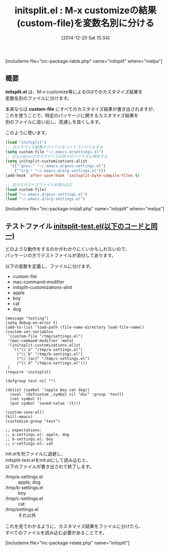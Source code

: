 #+BLOG: rubikitch
#+POSTID: 514
#+BLOG: rubikitch
#+DATE: [2014-12-20 Sat 15:34]
#+PERMALINK: initsplit
#+OPTIONS: toc:nil num:nil todo:nil pri:nil tags:nil ^:nil \n:t -:nil
#+ISPAGE: nil
#+DESCRIPTION:特定のパッケージに関するカスタマイズ結果を別のファイルに追い出し、見通しを良くします。
# (progn (erase-buffer)(find-file-hook--org2blog/wp-mode))
#+BLOG: rubikitch
#+CATEGORY: init.el
#+EL_PKG_NAME: initsplit
#+TAGS: 設定ファイル
#+EL_TITLE0: M-x customizeの結果(custom-file)を変数名別に分ける
#+begin: org2blog
#+TITLE: initsplit.el : M-x customizeの結果(custom-file)を変数名別に分ける
[includeme file="inc-package-table.php" name="initsplit" where="melpa"]
** 概要
*initsplit.el* は、M-x customize等によるGUIでのカスタマイズ結果を
変数名別のファイルに分けます。

本来ならば *custom-file* にすべてのカスタマイズ結果が書き出されますが、
これを使うことで、特定のパッケージに関するカスタマイズ結果を
別のファイルに追い出し、見通しを良くします。

このように使います。

#+BEGIN_SRC emacs-lisp :results silent
(load "initsplit")
;; カスタマイズ結果のファイルをバイトコンパイルする
(setq custom-file "~/.emacs.d/settings.el")
;; orgとgnusのカスタマイズは別々のファイルに保存する
(setq initsplit-customizations-alist
  '(("^gnus-" "~/.emacs.d/gnus-settings.el")
    ("^org-" "~/.emacs.d/org-settings.el")))
(add-hook 'after-save-hook 'initsplit-byte-compile-files t)

;; 全カスタマイズファイルを読み込む
(load custom-file)
(load "~/.emacs.d/gnus-settings.el")
(load "~/.emacs.d/org-settings.el")
#+END_SRC
[includeme file="inc-package-install.php" name="initsplit" where="melpa"]

#+end:
** 概要                                                             :noexport:

*initsplit.el* は、M-x customize等によるGUIでのカスタマイズ結果を
変数名別のファイルに分けます。

本来ならば *custom-file* にすべてのカスタマイズ結果が書き出されますが、
これを使うことで、特定のパッケージに関するカスタマイズ結果を
別のファイルに追い出し、見通しを良くします。

このように使います。

#+BEGIN_SRC emacs-lisp :results silent
(load "initsplit")
;; カスタマイズ結果のファイルをバイトコンパイルする
(setq custom-file "~/.emacs.d/settings.el")
;; orgとgnusのカスタマイズは別々のファイルに保存する
(setq initsplit-customizations-alist
  '(("^gnus-" "~/.emacs.d/gnus-settings.el")
    ("^org-" "~/.emacs.d/org-settings.el")))
(add-hook 'after-save-hook 'initsplit-byte-compile-files t)

;; 全カスタマイズファイルを読み込む
(load custom-file)
(load "~/.emacs.d/gnus-settings.el")
(load "~/.emacs.d/org-settings.el")
#+END_SRC

** テストファイル [[http://rubikitch.com/f/initsplit-test.el][initsplit-test.el(以下のコードと同一)]]
どのような動作をするのかがわかりにくいかもしれないので、
パッケージの方でテストファイルが添付してあります。

以下の変数を定義し、ファイルに分けます。

- custom-file
- mac-command-modifier
- initsplit-customizations-alist
- apple
- boy
- cat
- dog

#+BEGIN: include :file "/r/sync/emacs/quelpa/build/initsplit/initsplit-test.el"
#+BEGIN_SRC fundamental
(message "testing")
(setq debug-on-error t)
(add-to-list 'load-path (file-name-directory load-file-name))
(custom-set-variables
 '(custom-file "/tmp/settings.el")
 '(mac-command-modifier 'meta)
 '(initsplit-customizations-alist
   '(("\\`a" "/tmp/a-settings.el")
     ("\\`b" "/tmp/b-settings.el")
     ("\\`[ac]" "/tmp/c-settings.el")
     ("\\`d" "/tmp/a-settings.el")))
 )
(require 'initsplit)

(defgroup test nil "")

(dolist (symbol '(apple boy cat dog))
  (eval `(defcustom ,symbol nil "doc" :group 'test))
  (set symbol t)
  (put symbol 'saved-value '(t)))

(custom-save-all)
(kill-emacs)
(customize-group "test")

;; expectations:
;; a-settings.el: apple, dog
;; b-settings.el: boy
;; c-settings.el: cat
#+END_SRC

#+END:


init.elを別ファイルに退避し、
initsplit-test.elをinit.elにして読み込むと、
以下のファイルが書き出されて終了します。

- /tmp/a-settings.el :: apple, dog
- /tmp/b-settings.el :: boy
- /tmp/c-settings.el :: cat
- /tmp/settings.el :: それ以外

これを見てわかるように、カスタマイズ結果をファイルに分けたら、
すべてのファイルを読み込む必要があることです。

[includeme file="inc-package-relate.php" name="initsplit"]
